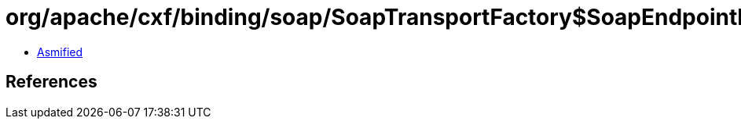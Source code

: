 = org/apache/cxf/binding/soap/SoapTransportFactory$SoapEndpointInfo.class

 - link:SoapTransportFactory$SoapEndpointInfo-asmified.java[Asmified]

== References

